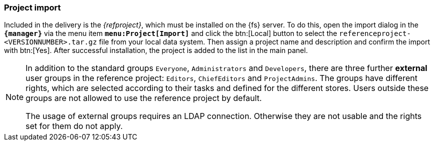 === Project import
Included in the delivery is the _{refproject}_, which must be installed on the {fs} server.
To do this, open the import dialog in the `*{manager}*` via the menu item `*menu:Project[Import]*` and click the btn:[Local] button to select the `referenceproject-<VERSIONNUMBER>.tar.gz` file from your local data system.
Then assign a project name and description and confirm the import with btn:[Yes].
After successful installation, the project is added to the list in the main panel.



[NOTE]
====
In addition to the standard groups `Everyone`, `Administrators` and `Developers`, there are three further *external* user groups in the reference project: `Editors`, `ChiefEditors` and `ProjectAdmins`.
The groups have different rights, which are selected according to their tasks and defined for the different stores.
Users outside these groups are not allowed to use the reference project by default.

The usage of external groups requires an LDAP connection.
Otherwise they are not usable and the rights set for them do not apply.
====

